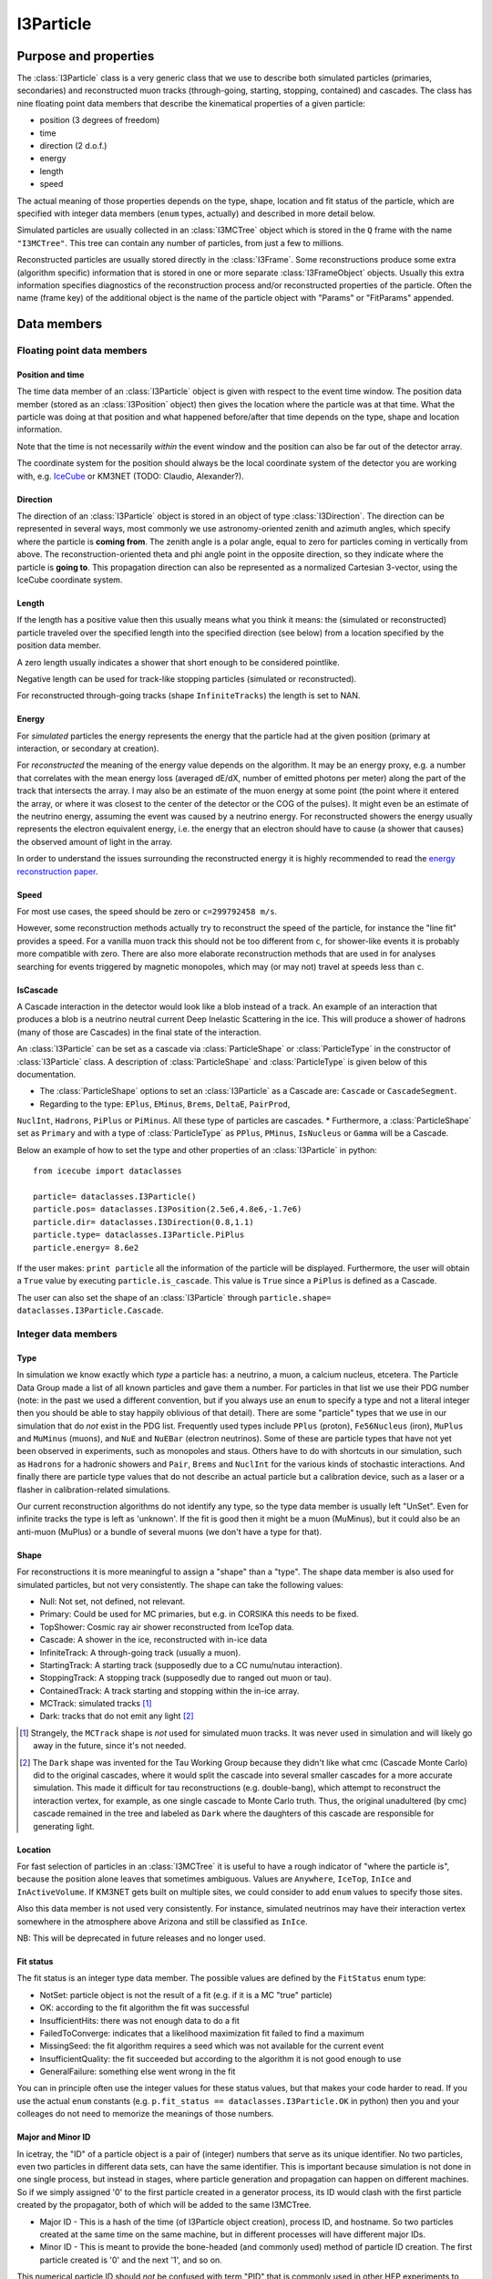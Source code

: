 ==========
I3Particle
==========

Purpose and properties
======================

The :class:`I3Particle` class is a very generic class that we use to describe
both simulated particles (primaries, secondaries) and reconstructed muon tracks
(through-going, starting, stopping, contained) and cascades.  The class has
nine floating point data members that describe the kinematical properties of
a given particle:

* position (3 degrees of freedom)
* time
* direction (2 d.o.f.)
* energy
* length
* speed

The actual meaning of those properties depends on the type, shape, location and
fit status of the particle, which are specified with integer data members
(``enum`` types, actually) and described in more detail below.

Simulated particles are usually collected in an :class:`I3MCTree` object which
is stored in the ``Q`` frame with the name ``"I3MCTree"``. This tree can
contain any number of particles, from just a few to millions.

Reconstructed particles are usually stored directly in the :class:`I3Frame`.
Some reconstructions produce some extra (algorithm specific) information that
is stored in one or more separate :class:`I3FrameObject` objects.  Usually this
extra information specifies diagnostics of the reconstruction process and/or
reconstructed properties of the particle.  Often the name (frame key) of the
additional object is the name of the particle object with "Params" or
"FitParams" appended.

Data members
============

Floating point data members
---------------------------

Position and time
~~~~~~~~~~~~~~~~~

The time data member of an :class:`I3Particle` object is given with respect to
the event time window.  The position data member (stored as an
:class:`I3Position` object) then gives the location where the particle was at
that time.  What the particle was doing at that position
and what happened before/after that time depends on the type, shape and location information.

Note that the time is not necessarily *within* the event window and the
position can also be far out of the detector array.

The coordinate system for the position should always be the local coordinate
system of the detector you are working with,
e.g. `IceCube <https://wiki.icecube.wisc.edu/index.php/Coordinate_system>`_
or KM3NET (TODO: Claudio, Alexander?).

Direction
~~~~~~~~~

The direction of an :class:`I3Particle` object is stored in an object of type
:class:`I3Direction`.  The direction can be represented in several ways, most
commonly we use astronomy-oriented zenith and azimuth angles, which specify
where the particle is **coming from**. The zenith angle is a polar angle, equal
to zero for particles coming in vertically from above. The
reconstruction-oriented theta and phi angle point in the opposite direction, so
they indicate where the particle is **going to**. This propagation direction can
also be represented as a normalized Cartesian 3-vector, using the IceCube
coordinate system.


Length
~~~~~~

If the length has a positive value then this usually means what you think it means:
the (simulated or reconstructed) particle
traveled over the specified length
into the specified direction (see below)
from a location specified by the position data member.

A zero length usually indicates a shower that short enough to be considered
pointlike.

Negative length can be used for track-like stopping particles (simulated or reconstructed).

For reconstructed through-going tracks (shape ``InfiniteTracks``) the length is set to NAN.

Energy
~~~~~~

For *simulated* particles the energy represents the energy that the particle had at the 
given position (primary at interaction, or secondary at creation).

For *reconstructed* the meaning of the energy value depends on the algorithm. It may be 
an energy proxy, e.g. a number that correlates with the mean energy loss (averaged dE/dX, 
number of emitted photons per meter) along the part of the track that intersects the array. 
I may also be an estimate of the muon energy at some point (the point where it entered the 
array, or where it was closest to the center of the detector or the COG of the pulses).  It 
might even be an estimate of the neutrino energy, assuming the event was caused by a neutrino 
energy. For reconstructed showers the energy usually represents the electron equivalent energy, 
i.e. the energy that an electron should have to cause (a shower that causes) the observed amount
of light in the array.

In order to understand the issues surrounding the reconstructed energy it is highly 
recommended to read the `energy reconstruction paper <http://arxiv.org/abs/1311.4767>`_.

Speed
~~~~~

For most use cases, the speed should be zero or ``c=299792458 m/s``.

However, some reconstruction methods actually try to reconstruct the
speed of the particle, for instance the "line fit" provides a speed.
For a vanilla muon track this should not be too different from ``c``, for shower-like
events it is probably more compatible with zero. There are also more
elaborate reconstruction methods that are used in
for analyses searching for events triggered by magnetic monopoles, which
may (or may not) travel at speeds less than ``c``.

IsCascade
~~~~~~~~~
A Cascade interaction in the detector would look like a blob instead of a track. An example of an interaction 
that produces a blob is a neutrino neutral current Deep Inelastic Scattering in the ice. This will produce a shower of hadrons 
(many of those are Cascades) in the final state of the interaction.  

An :class:`I3Particle` can be set as a cascade via :class:`ParticleShape` or :class:`ParticleType` 
in the constructor of :class:`I3Particle` class. A description of :class:`ParticleShape` and :class:`ParticleType`
is given below of this documentation.
  
* The :class:`ParticleShape` options to set an :class:`I3Particle` as a Cascade are: ``Cascade`` or ``CascadeSegment``.
* Regarding to the type: ``EPlus``, ``EMinus``, ``Brems``, ``DeltaE``, ``PairProd``, 
``NuclInt``, ``Hadrons``, ``PiPlus`` or ``PiMinus``. All these type of particles are cascades.
* Furthermore, a :class:`ParticleShape` set as ``Primary`` and with a type of :class:`ParticleType`
as ``PPlus``, ``PMinus``, ``IsNucleus`` or ``Gamma`` will be a Cascade.  

Below an example of how to set the type and other properties of an :class:`I3Particle` in python::

       from icecube import dataclasses
       
       particle= dataclasses.I3Particle()
       particle.pos= dataclasses.I3Position(2.5e6,4.8e6,-1.7e6)
       particle.dir= dataclasses.I3Direction(0.8,1.1)
       particle.type= dataclasses.I3Particle.PiPlus
       particle.energy= 8.6e2

If the user makes: ``print particle`` all the information of the particle will be displayed. Furthermore, 
the user will obtain a ``True`` value by executing ``particle.is_cascade``. This value is ``True`` since 
a ``PiPlus`` is defined as a Cascade.  

The user can also set the shape of an :class:`I3Particle` through ``particle.shape= dataclasses.I3Particle.Cascade``.


Integer data members
--------------------

Type
~~~~

In simulation we know exactly which *type* a particle has: a neutrino, a muon,
a calcium nucleus, etcetera. The Particle Data Group made a list of all known
particles and gave them a number. For particles in that list we use their PDG
number (note: in the past we used a different convention, but if you always use
an ``enum`` to specify a type and not a literal integer then you should be able
to stay happily oblivious of that detail). There are some "particle" types that
we use in our simulation that do *not* exist in the PDG list. Frequently used
types include ``PPlus`` (proton), ``Fe56Nucleus`` (iron), ``MuPlus`` and
``MuMinus`` (muons), and ``NuE`` and ``NuEBar`` (electron neutrinos).  Some of
these are particle types that have not yet been observed in experiments, such
as monopoles and staus.  Others have to do with shortcuts in our simulation,
such as ``Hadrons`` for a hadronic showers and  ``Pair``, ``Brems`` and
``NuclInt`` for the various kinds of stochastic interactions.  And finally
there are particle type values that do not describe an actual particle but a
calibration device, such as a laser or a flasher in calibration-related simulations.

Our current reconstruction algorithms do not identify any type, so the type
data member is usually left "UnSet". Even for infinite tracks the type is left
as 'unknown'. If the fit is good then it might be a muon (MuMinus), but it
could also be an anti-muon (MuPlus) or a bundle of several muons (we don't have
a type for that).


Shape
~~~~~

For reconstructions it is more meaningful to assign a "shape" than a "type".
The shape data member is also used for simulated particles, but not very
consistently.  The shape can take the following values:

* Null: Not set, not defined, not relevant.
* Primary: Could be used for MC primaries, but e.g. in CORSIKA this needs to be fixed.
* TopShower: Cosmic ray air shower reconstructed from IceTop data.
* Cascade: A shower in the ice, reconstructed with in-ice data
* InfiniteTrack: A through-going track (usually a muon).
* StartingTrack: A starting track (supposedly due to a CC numu/nutau interaction).
* StoppingTrack:  A stopping track (supposedly due to ranged out muon or tau).
* ContainedTrack: A track starting and stopping within the in-ice array.
* MCTrack: simulated tracks [#mctrack]_
* Dark: tracks that do not emit any light [#dark]_

.. [#mctrack] Strangely, the ``MCTrack`` shape is *not* used for simulated muon tracks. It was never used in simulation and will likely go away in the future, since it's not needed.

.. [#dark] The ``Dark`` shape was invented for the Tau Working Group because they didn't like what cmc (Cascade Monte Carlo) did to the original cascades, where it would split the cascade into several smaller cascades for a more accurate simulation.  This made it difficult for tau reconstructions (e.g. double-bang), which attempt to reconstruct the interaction vertex, for example, as one single cascade to Monte Carlo truth.  Thus, the original unadultered (by cmc) cascade remained in the tree and labeled as ``Dark`` where the daughters of this cascade are responsible for generating light.


Location
~~~~~~~~

For fast selection of particles in an :class:`I3MCTree` it is useful to have a
rough indicator of "where the particle is", because the position alone leaves
that sometimes ambiguous.  Values are ``Anywhere``, ``IceTop``, ``InIce`` and
``InActiveVolume``.  If KM3NET gets built on multiple sites, we could consider
to add ``enum`` values to specify those sites.

Also this data member is not used very consistently. For instance, simulated neutrinos may 
have their interaction vertex somewhere in the atmosphere above Arizona and still be 
classified as ``InIce``.

NB: This will be deprecated in future releases and no longer used.

Fit status
~~~~~~~~~~

The fit status is an integer type data member. The possible values are defined by the
``FitStatus`` enum type:

* NotSet: particle object is not the result of a fit (e.g. if it is a MC "true" particle)
* OK: according to the fit algorithm the fit was successful
* InsufficientHits: there was not enough data to do a fit
* FailedToConverge: indicates that a likelihood maximization fit failed to find a maximum
* MissingSeed: the fit algorithm requires a seed which was not available for the current event
* InsufficientQuality: the fit succeeded but according to the algorithm it is not good enough to use
* GeneralFailure: something else went wrong in the fit

You can in principle often use the integer values for these status values, but that
makes your code harder to read. If you use the actual ``enum`` constants (e.g.
``p.fit_status == dataclasses.I3Particle.OK`` in python) then you and your
colleages do not need to memorize the meanings of those numbers.

Major and Minor ID
~~~~~~~~~~~~~~~~~~

In icetray, the "ID" of a particle object is a pair of (integer) numbers that
serve as its unique identifier.  No two particles, even two particles in
different data sets, can have the same identifier.  This is important because
simulation is not done in one single process, but instead in stages, where
particle generation and propagation can happen on different machines.  So if
we simply assigned '0' to the first particle created in a generator process,
its ID would clash with the first particle created by the propagator, both of
which will be added to the same I3MCTree.

* Major ID - This is a hash of the time (of I3Particle object creation), process ID, and hostname.  So two particles created at the same time on the same machine, but in different processes will have different major IDs.
* Minor ID - This is meant to provide the bone-headed (and commonly used) method of particle ID creation.  The first particle created is '0' and the next '1', and so on.

This numerical particle ID should *not* be confused with term "PID" that is
commonly used in other HEP experiments to denote the (process of determining
the) type of a detected particle.

For instance, in simulation data this ID can be used to store maps that give
for each simulated particle a list of PMT pulses (:class:`I3MCPulse`) that were
caused by photoelectrons due to Cherenkov photons emitted that particle.  These
maps only store the particle ID numbers, which can then be used (by an
inquisitive student) to find the corresponding particle back in the
:class:`I3MCTree`, if desired.

In simulated data, a primary and its associated secondaries can have the same
major ID but different minor ID.  This is used mainly for storage in the I3MCTree.

This is likely not widely (if at all) used in experimental data.

*NB : Copying particles* - When I3Particles are copied they *preserve* their
particle IDs.  This is intentional.  I3Particles are copied when added to STL
containers.  It would defeat the purpose of having a particle ID if it changed
each time the particle was added to a container.  If you want to create a new
particle with all the same properties of another particle, the method you're
looking for is I3Particle::Clone.


Use case overview
=================

(Note: this table does not contain *all* use cases.)

================================ ================= ======================= ======= ==============================================================
Use case                         Shape             Location                Length  Meaning of position
================================ ================= ======================= ======= ==============================================================
CR primary                       ``Primary``       ``Anywhere``            NAN     interaction vertex (cosmic ray gets destroyed) [#CRprimaries]_
Neutrino primary                 ``Null``          ``Anywhere``?           >0      interaction vertex (neutrino gets destroyed) [#NUprimaries]_
Secondary muon                   ``Null``          ``InIce``               >0      interaction vertex (muon gets created)
Secondary (other)                ``Null``          ``InIce`` or ``IceTop`` 0       shower location (secondary gets created)
Reconstructed cascade            ``Cascade``       ``InIce``               0       shower location (possibly: neutrino interaction vertex)
Reconstructed stopping track     ``Stopping``      ``InIce``               NAN     end point (possibly: muon/tau decay vertex)
Reconstructed starting track     ``Starting``      ``InIce``               NAN     starting point (possibly: neutrino interaction vertex)
Reconstructed contained track    ``Contained``     ``InIce``               >0      starting point (possibly: neutrino interaction vertex)
Reconstructed through-going muon ``InfiniteTrack`` ``InIce``               NAN     random point on the track [#InfTracks]_
================================ ================= ======================= ======= ==============================================================

.. [#CRprimaries] TODO: why always z=1950m (approx) for CR primaries?

.. [#NUprimaries] TODO: say something about length of neutrino primaries.

.. [#InfTracks] For ``InfiniteTrack`` the position is in principle degenerate with the particle time. One can use any other position on the track, with a correspondingly adjusted time. For numerical reasons it can be good to choose a position (and corresponding time) close to the COG of the pulses of the event.


Conventions and recommendations
===============================

* Like most things in icetray, if you want to specify the :class:`I3Particle` data members
  in specific units, you should use :class:`I3Units`, e.g. (in python):

  p=dataclasses.I3Particle()
  p.dir.zenith = 42.0 * I3Units.degree
  print("The zenith angle is %.1f degrees" % (p.dir.zenith/I3Units.zenith))

* Most data members (all, except the major and minor ID) have a default initialization value that 
  indicates that it is not yet set. For floating point data members this is NAN
  (Not a Number, TODO: add link), for the ``enum`` data members it is
  ``unknown`` (type), ``Null`` (shape), ``NotSet`` (fit status) and ``Anywhere`` (location).

* Never use the explicit numerical values of the ``enum`` types. First, the ``enum`` constants
  have descriptive names, so they are much more informative. Secondly, it may
  occasionally happen that the definition of the ``enum`` changes (e.g. the
  type ``enum`` changed from the AMANDA/rdmc convention to the PDG convention).
  The icetray versioning system guarantees that old data is converted correctly
  when you read it in with new software but it will not update the literal
  integer constants in your code.

History
=======

The current documentation attempts to provide a correct and more or less
complete description of the **current** state (winter 2015) of
:class:`I3Particle`.  In older data (many years older) you may discover that
e.g. some conventions were different or some data members or ``enum`` values
were not yet in use, but the basics have been relatively stable.

The first version of the :class:`I3Particle` class was added to icetray in
2005.  It was at least partly inspired by the :class:`mtrack` struct in the
``rdmc`` library that was the foundation of the early AMANDA data processing
and analysis software. In the early stages of icetray development (2004) we
first tried to give literally every kind of simulated particle and
reconstructed phenomenon (track, shower, double bang, monopole, elephantino)
its own special dedicated class, but things that were common (like position or
direction) would always have to represented in the same way. The result was
very template-heavy and impressive but hard to work with. That's why we went
back to the single simplistic 8-dimensional (x, y, z, zenith, azimuth, length,
energy) AMANDA solution (well, adding a 9th: speed),  with the type and shape
given by ``enum`` data members. 

Some elements of :class:`I3Particle` were added only a few years ago. The versioning
system of icetray classes helps to make this backwards compatible, in the sense
that if you read older data with newer software, the software deals with
the version mismatches and you should not even notice that there was a version mismatch. 
Still, if you ever need to process older data and you run into strange problems, 
it may be useful to know which items are new and why they
were added/changed:

* Particle ID: this used to be a single number, but in 20XY this was replaced
  by a "major" and "minor" ID, to guarantee unique IDs between all particles
  created in mass production.
* Particle types: we have been using a set of ``enum`` values that were invented in the AMANDA
  days. This reinvented wheel was eliminated by changing to an ``enum`` system mostly based
  on the PDG (Particle Data Group) list of elementary particles and nuclei.
* The ``LocationType`` is relatively new and will be going away soon.  This
  was meant to make it easier for analysts to pull *the* muon, for example, 
  out of the I3MCTree.  It's proved to cause more problems than it solves and
  a more sophisticated method is in the works.

